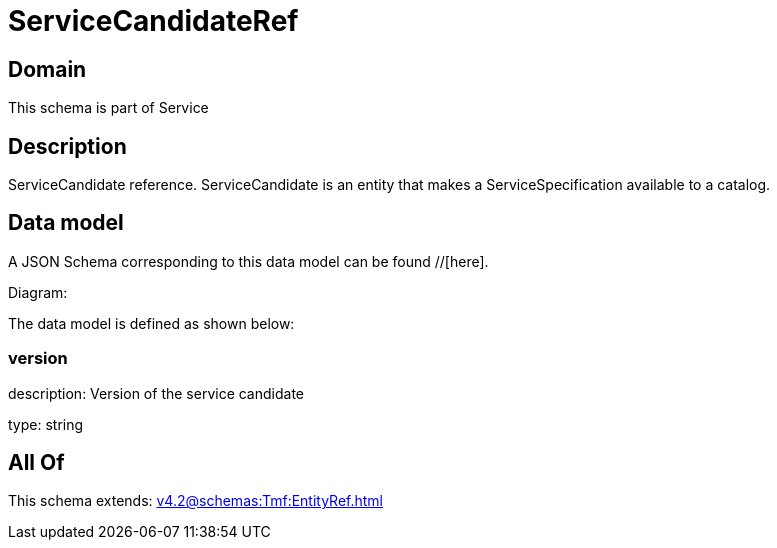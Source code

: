 = ServiceCandidateRef

[#domain]
== Domain

This schema is part of Service

[#description]
== Description
ServiceCandidate reference. ServiceCandidate is an entity that makes a ServiceSpecification available to a catalog.


[#data_model]
== Data model

A JSON Schema corresponding to this data model can be found //[here].

Diagram:


The data model is defined as shown below:


=== version
description: Version of the service candidate

type: string


[#all_of]
== All Of

This schema extends: xref:v4.2@schemas:Tmf:EntityRef.adoc[]
